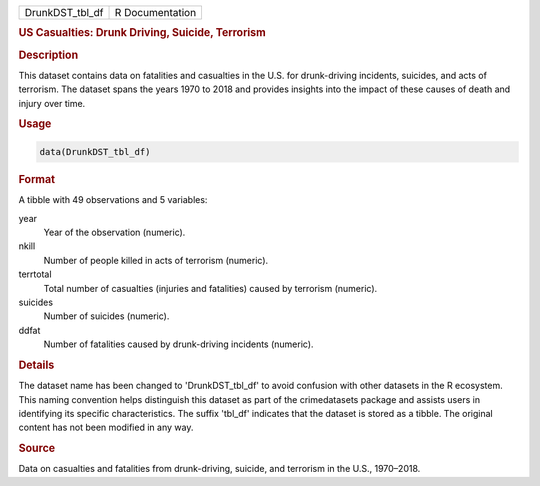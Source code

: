 .. container::

   .. container::

      =============== ===============
      DrunkDST_tbl_df R Documentation
      =============== ===============

      .. rubric:: US Casualties: Drunk Driving, Suicide, Terrorism
         :name: us-casualties-drunk-driving-suicide-terrorism

      .. rubric:: Description
         :name: description

      This dataset contains data on fatalities and casualties in the
      U.S. for drunk-driving incidents, suicides, and acts of terrorism.
      The dataset spans the years 1970 to 2018 and provides insights
      into the impact of these causes of death and injury over time.

      .. rubric:: Usage
         :name: usage

      .. code:: R

         data(DrunkDST_tbl_df)

      .. rubric:: Format
         :name: format

      A tibble with 49 observations and 5 variables:

      year
         Year of the observation (numeric).

      nkill
         Number of people killed in acts of terrorism (numeric).

      terrtotal
         Total number of casualties (injuries and fatalities) caused by
         terrorism (numeric).

      suicides
         Number of suicides (numeric).

      ddfat
         Number of fatalities caused by drunk-driving incidents
         (numeric).

      .. rubric:: Details
         :name: details

      The dataset name has been changed to 'DrunkDST_tbl_df' to avoid
      confusion with other datasets in the R ecosystem. This naming
      convention helps distinguish this dataset as part of the
      crimedatasets package and assists users in identifying its
      specific characteristics. The suffix 'tbl_df' indicates that the
      dataset is stored as a tibble. The original content has not been
      modified in any way.

      .. rubric:: Source
         :name: source

      Data on casualties and fatalities from drunk-driving, suicide, and
      terrorism in the U.S., 1970–2018.
